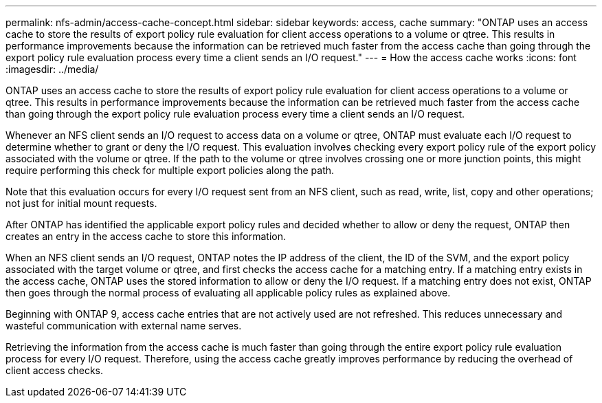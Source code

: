 ---
permalink: nfs-admin/access-cache-concept.html
sidebar: sidebar
keywords: access, cache
summary: "ONTAP uses an access cache to store the results of export policy rule evaluation for client access operations to a volume or qtree. This results in performance improvements because the information can be retrieved much faster from the access cache than going through the export policy rule evaluation process every time a client sends an I/O request."
---
= How the access cache works
:icons: font
:imagesdir: ../media/

[.lead]
ONTAP uses an access cache to store the results of export policy rule evaluation for client access operations to a volume or qtree. This results in performance improvements because the information can be retrieved much faster from the access cache than going through the export policy rule evaluation process every time a client sends an I/O request.

Whenever an NFS client sends an I/O request to access data on a volume or qtree, ONTAP must evaluate each I/O request to determine whether to grant or deny the I/O request. This evaluation involves checking every export policy rule of the export policy associated with the volume or qtree. If the path to the volume or qtree involves crossing one or more junction points, this might require performing this check for multiple export policies along the path.

Note that this evaluation occurs for every I/O request sent from an NFS client, such as read, write, list, copy and other operations; not just for initial mount requests.

After ONTAP has identified the applicable export policy rules and decided whether to allow or deny the request, ONTAP then creates an entry in the access cache to store this information.

When an NFS client sends an I/O request, ONTAP notes the IP address of the client, the ID of the SVM, and the export policy associated with the target volume or qtree, and first checks the access cache for a matching entry. If a matching entry exists in the access cache, ONTAP uses the stored information to allow or deny the I/O request. If a matching entry does not exist, ONTAP then goes through the normal process of evaluating all applicable policy rules as explained above.

Beginning with ONTAP 9, access cache entries that are not actively used are not refreshed. This reduces unnecessary and wasteful communication with external name serves.

Retrieving the information from the access cache is much faster than going through the entire export policy rule evaluation process for every I/O request. Therefore, using the access cache greatly improves performance by reducing the overhead of client access checks.
